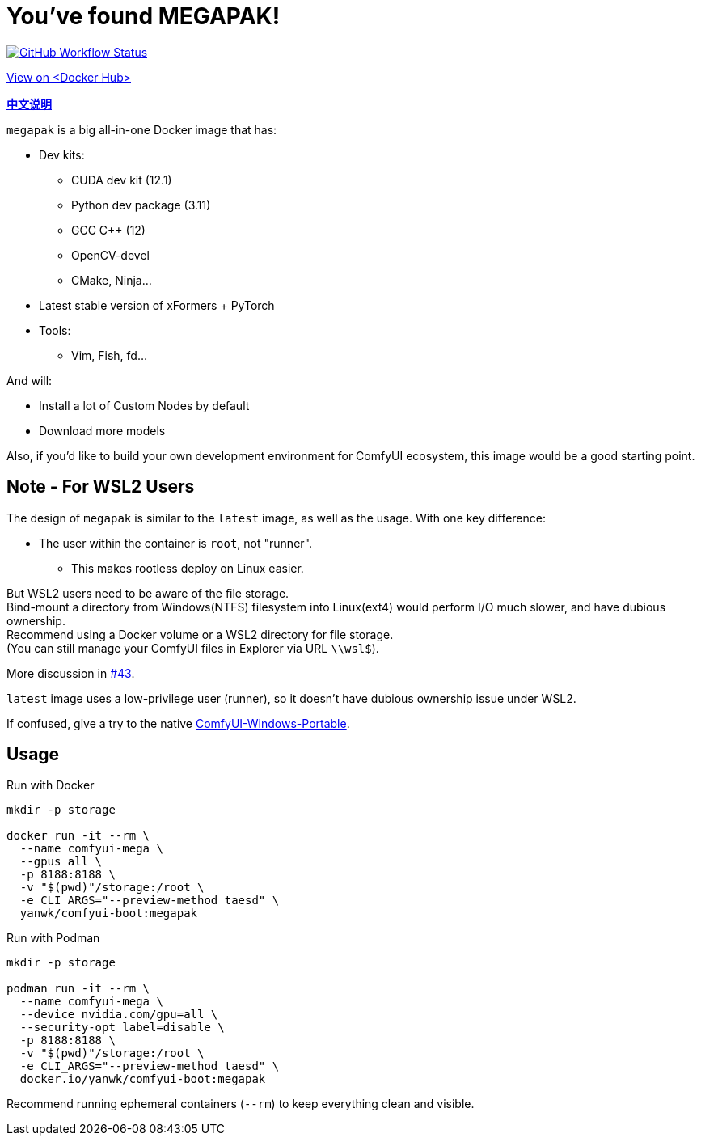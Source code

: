 # You've found MEGAPAK!

image:https://github.com/YanWenKun/ComfyUI-Docker/actions/workflows/build-cu121-megapak.yml/badge.svg["GitHub Workflow Status",link="https://github.com/YanWenKun/ComfyUI-Docker/actions/workflows/build-cu121-megapak.yml"]

https://hub.docker.com/r/yanwk/comfyui-boot/tags?name=cu121-megapak[View on <Docker Hub>]


*link:README.zh.adoc[中文说明]*

`megapak` is a big all-in-one Docker image that has:

* Dev kits:
** CUDA dev kit (12.1)
** Python dev package (3.11)
** GCC C++ (12)
** OpenCV-devel
** CMake, Ninja...

* Latest stable version of xFormers + PyTorch

* Tools:
** Vim, Fish, fd...

And will:

* Install a lot of Custom Nodes by default

* Download more models

Also, if you'd like to build your own development environment for ComfyUI ecosystem, this image would be a good starting point.

## Note - For WSL2 Users

The design of `megapak` is similar to the `latest` image, as well as the usage. With one key difference:

* The user within the container is `root`, not "runner".
** This makes rootless deploy on Linux easier.

But WSL2 users need to be aware of the file storage. +
Bind-mount a directory from Windows(NTFS) filesystem into Linux(ext4) would perform I/O much slower, and have dubious ownership. +
Recommend using a Docker volume or a WSL2 directory for file storage. +
(You can still manage your ComfyUI files in Explorer via URL `\\wsl$`).

More discussion in
https://github.com/YanWenKun/ComfyUI-Docker/issues/43[#43].

`latest` image uses a low-privilege user (runner), so it doesn't have dubious ownership issue under WSL2.

If confused, give a try to the native
https://github.com/YanWenKun/ComfyUI-Windows-Portable[ComfyUI-Windows-Portable].

## Usage

.Run with Docker
[source,sh]
----
mkdir -p storage

docker run -it --rm \
  --name comfyui-mega \
  --gpus all \
  -p 8188:8188 \
  -v "$(pwd)"/storage:/root \
  -e CLI_ARGS="--preview-method taesd" \
  yanwk/comfyui-boot:megapak
----

.Run with Podman
[source,sh]
----
mkdir -p storage

podman run -it --rm \
  --name comfyui-mega \
  --device nvidia.com/gpu=all \
  --security-opt label=disable \
  -p 8188:8188 \
  -v "$(pwd)"/storage:/root \
  -e CLI_ARGS="--preview-method taesd" \
  docker.io/yanwk/comfyui-boot:megapak
----

Recommend running ephemeral containers (`--rm`) to keep everything clean and visible.
